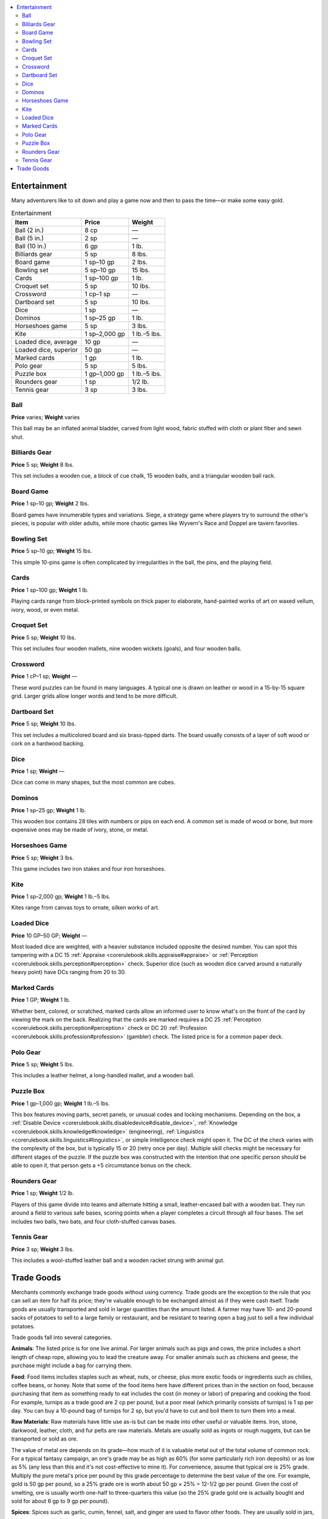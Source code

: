 
.. _`ultimateequipment.gear.entertainmentandtradegoods`:

.. contents:: \ 

.. _`ultimateequipment.gear.entertainmentandtradegoods#entertainment`:

Entertainment
##############

Many adventurers like to sit down and play a game now and then to pass the time—or make some easy gold.

.. _`ultimateequipment.gear.entertainmentandtradegoods#entertainment_table`:

.. list-table:: Entertainment
   :header-rows: 1
   :class: contrast-reading-table
   :widths: auto

   * - Item
     - Price
     - Weight
   * - Ball (2 in.)
     - 8 cp
     - —
   * - Ball (5 in.)
     - 2 sp
     - —
   * - Ball (10 in.)
     - 6 gp
     - 1 lb.
   * - Billiards gear
     - 5 sp
     - 8 lbs.
   * - Board game
     - 1 sp–10 gp
     - 2 lbs.
   * - Bowling set
     - 5 sp–10 gp
     - 15 lbs.
   * - Cards
     - 1 sp–100 gp
     - 1 lb.
   * - Croquet set
     - 5 sp
     - 10 lbs.
   * - Crossword
     - 1 cp–1 sp
     - —
   * - Dartboard set
     - 5 sp
     - 10 lbs.
   * - Dice
     - 1 sp
     - —
   * - Dominos
     - 1 sp–25 gp
     - 1 lb.
   * - Horseshoes game
     - 5 sp
     - 3 lbs.
   * - Kite
     - 1 sp–2,000 gp
     - 1 lb.–5 lbs.
   * - Loaded dice, average
     - 10 gp
     - —
   * - Loaded dice, superior
     - 50 gp
     - —
   * - Marked cards
     - 1 gp
     - 1 lb.
   * - Polo gear
     - 5 sp
     - 5 lbs.
   * - Puzzle box
     - 1 gp–1,000 gp
     - 1 lb.–5 lbs.
   * - Rounders gear
     - 1 sp
     - 1/2 lb.
   * - Tennis gear
     - 3 sp
     - 3 lbs.

.. _`ultimateequipment.gear.entertainmentandtradegoods#ball`:

Ball
=====

\ **Price**\  varies; \ **Weight**\  varies

This ball may be an inflated animal bladder, carved from light wood, fabric stuffed with cloth or plant fiber and sewn shut.

.. _`ultimateequipment.gear.entertainmentandtradegoods#billiards_gear`:

Billiards Gear
===============

\ **Price**\  5 sp; \ **Weight**\  8 lbs.

This set includes a wooden cue, a block of cue chalk, 15 wooden balls, and a triangular wooden ball rack.

.. _`ultimateequipment.gear.entertainmentandtradegoods#board_game`:

Board Game
===========

\ **Price**\  1 sp–10 gp; \ **Weight**\  2 lbs.

Board games have innumerable types and variations. Siege, a strategy game where players try to surround the other's pieces, is popular with older adults, while more chaotic games like Wyvern's Race and Doppel are tavern favorites.

.. _`ultimateequipment.gear.entertainmentandtradegoods#bowling_set`:

Bowling Set
============

\ **Price**\  5 sp–10 gp; \ **Weight**\  15 lbs.

This simple 10-pins game is often complicated by irregularities in the ball, the pins, and the playing field.

.. _`ultimateequipment.gear.entertainmentandtradegoods#cards`:

Cards
======

\ **Price**\  1 sp–100 gp; \ **Weight**\  1 lb.

Playing cards range from block-printed symbols on thick paper to elaborate, hand-painted works of art on waxed vellum, ivory, wood, or even metal.

.. _`ultimateequipment.gear.entertainmentandtradegoods#croquet_set`:

Croquet Set
============

\ **Price**\  5 sp; \ **Weight**\  10 lbs.

This set includes four wooden mallets, nine wooden wickets (goals), and four wooden balls.

.. _`ultimateequipment.gear.entertainmentandtradegoods#crossword`:

Crossword
==========

\ **Price**\  1 cP–1 sp; \ **Weight**\  —

These word puzzles can be found in many languages. A typical one is drawn on leather or wood in a 15-by-15 square grid. Larger grids allow longer words and tend to be more difficult.

.. _`ultimateequipment.gear.entertainmentandtradegoods#dartboard_set`:

Dartboard Set
==============

\ **Price**\  5 sp; \ **Weight**\  10 lbs.

This set includes a multicolored board and six brass-tipped darts. The board usually consists of a layer of soft wood or cork on a hardwood backing.

.. _`ultimateequipment.gear.entertainmentandtradegoods#dice`:

Dice
=====

\ **Price**\  1 sp; \ **Weight**\  —

Dice can come in many shapes, but the most common are cubes.

.. _`ultimateequipment.gear.entertainmentandtradegoods#dominos`:

Dominos
========

\ **Price**\  1 sp–25 gp; \ **Weight**\  1 lb.

This wooden box contains 28 tiles with numbers or pips on each end. A common set is made of wood or bone, but more expensive ones may be made of ivory, stone, or metal.

.. _`ultimateequipment.gear.entertainmentandtradegoods#horseshoes_game`:

Horseshoes Game
================

\ **Price**\  5 sp; \ **Weight**\  3 lbs.

This game includes two iron stakes and four iron horseshoes.

.. _`ultimateequipment.gear.entertainmentandtradegoods#kite`:

Kite
=====

\ **Price**\  1 sp–2,000 gp; \ **Weight**\  1 lb.–5 lbs.

Kites range from canvas toys to ornate, silken works of art.

.. _`ultimateequipment.gear.entertainmentandtradegoods#loaded_dice`:

Loaded Dice
============

\ **Price**\  10 GP–50 GP; \ **Weight**\  —

Most loaded dice are weighted, with a heavier substance included opposite the desired number. You can spot this tampering with a DC 15 :ref:`Appraise <corerulebook.skills.appraise#appraise>`\  or :ref:`Perception <corerulebook.skills.perception#perception>`\  check. Superior dice (such as wooden dice carved around a naturally heavy point) have DCs ranging from 20 to 30.

.. _`ultimateequipment.gear.entertainmentandtradegoods#marked_cards`:

Marked Cards
=============

\ **Price**\  1 GP; \ **Weight**\  1 lb.

Whether bent, colored, or scratched, marked cards allow an informed user to know what's on the front of the card by viewing the mark on the back. Realizing that the cards are marked requires a DC 25 :ref:`Perception <corerulebook.skills.perception#perception>`\  check or DC 20 :ref:`Profession <corerulebook.skills.profession#profession>`\  (gambler) check. The listed price is for a common paper deck.

.. _`ultimateequipment.gear.entertainmentandtradegoods#polo_gear`:

Polo Gear
==========

\ **Price**\  5 sp; \ **Weight**\  5 lbs.

This includes a leather helmet, a long-handled mallet, and a wooden ball.

.. _`ultimateequipment.gear.entertainmentandtradegoods#puzzle_box`:

Puzzle Box
===========

\ **Price**\  1 gp–1,000 gp; \ **Weight**\  1 lb.–5 lbs.

This box features moving parts, secret panels, or unusual codes and locking mechanisms. Depending on the box, a :ref:`Disable Device <corerulebook.skills.disabledevice#disable_device>`\ , :ref:`Knowledge <corerulebook.skills.knowledge#knowledge>`\  (engineering), :ref:`Linguistics <corerulebook.skills.linguistics#linguistics>`\ , or simple Intelligence check might open it. The DC of the check varies with the complexity of the box, but is typically 15 or 20 (retry once per day). Multiple skill checks might be necessary for different stages of the puzzle. If the puzzle box was constructed with the intention that one specific person should be able to open it, that person gets a +5 circumstance bonus on the check.

.. _`ultimateequipment.gear.entertainmentandtradegoods#rounders_gear`:

Rounders Gear
==============

\ **Price**\  1 sp; \ **Weight**\  1/2 lb.

Players of this game divide into teams and alternate hitting a small, leather-encased ball with a wooden bat. They run around a field to various safe bases, scoring points when a player completes a circuit through all four bases. The set includes two balls, two bats, and four cloth-stuffed canvas bases.

.. _`ultimateequipment.gear.entertainmentandtradegoods#tennis_gear`:

Tennis Gear
============

\ **Price**\  3 sp; \ **Weight**\  3 lbs.

This includes a wool-stuffed leather ball and a wooden racket strung with animal gut.

.. _`ultimateequipment.gear.entertainmentandtradegoods#trade_goods`:

Trade Goods
############

Merchants commonly exchange trade goods without using currency. Trade goods are the exception to the rule that you can sell an item for half its price; they're valuable enough to be exchanged almost as if they were cash itself. Trade goods are usually transported and sold in larger quantities than the amount listed. A farmer may have 10- and 20-pound sacks of potatoes to sell to a large family or restaurant, and be resistant to tearing open a bag just to sell a few individual potatoes.

Trade goods fall into several categories.

\ **Animals**\ : The listed price is for one live animal. For larger animals such as pigs and cows, the price includes a short length of cheap rope, allowing you to lead the creature away. For smaller animals such as chickens and geese, the purchase might include a bag for carrying them.

\ **Food**\ : Food items includes staples such as wheat, nuts, or cheese, plus more exotic foods or ingredients such as chilies, coffee beans, or honey. Note that some of the food items here have different prices than in the section on food, because purchasing that item as something ready to eat includes the cost (in money or labor) of preparing and cooking the food. For example, turnips as a trade good are 2 cp per pound, but a poor meal (which primarily consists of turnips) is 1 sp per day. You can buy a 10-pound bag of turnips for 2 sp, but you'd have to cut and boil them to turn them into a meal.

\ **Raw Materials**\ : Raw materials have little use as-is but can be made into other useful or valuable items. Iron, stone, darkwood, leather, cloth, and fur pelts are raw materials. Metals are usually sold as ingots or rough nuggets, but can be transported or sold as ore.

The value of metal ore depends on its grade—how much of it is valuable metal out of the total volume of common rock. For a typical fantasy campaign, an ore's grade may be as high as 60% (for some particularly rich iron deposits) or as low as 5% (any less than this and it's not cost-effective to mine it). For convenience, assume that typical ore is 25% grade. Multiply the pure metal's price per pound by this grade percentage to determine the best value of the ore. For example, gold is 50 gp per pound, so a 25% grade ore is worth about 50 gp × 25% = 12-1/2 gp per pound. Given the cost of smelting, ore is usually worth one-half to three-quarters this value (so the 25% grade gold ore is actually bought and sold for about 6 gp to 9 gp per pound).

\ **Spices**\ : Spices such as garlic, cumin, fennel, salt, and ginger are used to flavor other foods. They are usually sold in jars, bottles, or waxed-cloth packets.

.. _`ultimateequipment.gear.entertainmentandtradegoods#trade_goods_table`:

.. list-table:: Trade Goods
   :header-rows: 1
   :class: contrast-reading-table
   :widths: auto

   * - Price
     - Item
   * - 1 cp
     - Guinea pig, rat, wheat (1 lb.)
   * - 2 cp
     - Beans (1 lb.), cheese (1 lb.), chicken, flour (1 lb.), potatoes (1 lb.), turnips (1 lb.)
   * - 3 cp
     - Charcoal (20 lbs.), citrus (1 lb.), nuts (1 lb.), peat (20 lbs.)
   * - 5 cp
     - Coffee beans (1 lb.), coal (20 lbs.), masonry stone (1 lb.), sugar (1 lb.)
   * - 1 sp
     - Iron (1 lb.)
   * - 5 sp
     - Copper (1 lb.), garlic (1 lb.), mint (1 lb.), mustard (1 lb.), oregano (1 lb.), thin leather (1 sq. yard), tobacco (1 lb.)
   * - 1 gp
     - Allspice (1 lb.), basil (1 lb.), cinnamon (1 lb.), cloves (1 lb.), dill  (1 lb.), glass (1 lb.), goat, honey (1 lb.), maple syrup (1 lb.), nutmeg (1 lb.), rosemary (1 lb.) 
   * - 2 gp
     - Beaver pelt, chilies (1 lb.), cardamom (1 lb.), cumin (1 lb.), fennel (1 lb.), ginger (1 lb.), pepper (1 lb.), saffron (1 lb.), sheep, vanilla (1 lb.)
   * - 3 gp
     - Fox pelt, mink pelt, pig, thick leather (1 sq. yard)
   * - 4 gp
     - Ermine pelt, linen (1 sq. yard)
   * - 5 gp
     - Marble (1 lb.), salt (1 lb.), seal pelt, silver (1 lb.)
   * - 6 gp
     - Wool (1 lb. or 1 sq. yard)
   * - 8 gp
     - Cotton (1 lb. or 1 sq. yard)
   * - 10 gp
     - Chocolate (1 lb.), cow, darkwood (1 lb.), silk (1 sq. yard)
   * - 15 gp
     - Cloves (1 lb.), ox, saffron (1 lb.)
   * - 50 gp
     - Cold iron (1 lb.), gold (1 lb.)
   * - 300 gp
     - Adamantine (1 lb.)
   * - 500 gp
     - Mithral (1 lb.), platinum (1 lb.)

